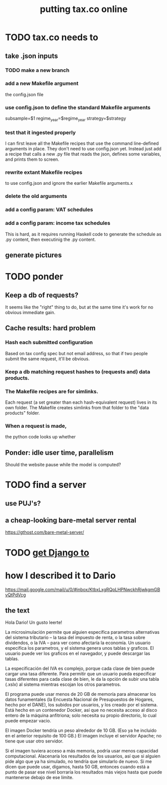 #+title: putting tax.co online
* TODO tax.co needs to
** take .json inputs
*** TODO make a new branch
*** add a new Makefile argument
    the config.json file
*** use config.json to define the standard Makefile arguments
    subsample=$1
    regime_year=$regime_year
    strategy=$strategy
*** test that it ingested properly
    I can first leave all the Makefile recipes that use the command line-defined arguments in place. They don't need to use config.json yet. Instead just add a recipe that calls a new .py file that reads the json, defines some variables, and prints them to screen.
*** rewrite extant Makefile recipes
    to use config.json and ignore the earlier Makefile arguments.x
*** delete the old arguments
*** add a config param: VAT schedules
*** add a config param: income tax schedules
    This is hard, as it requires running Haskell code to generate the schedule as .py content, then executinig the .py content.
** generate pictures
* TODO ponder
** Keep a db of requests?
   It seems like the "right" thing to do,
   but at the same time it's work for no obvious immediate gain.
** Cache results: hard problem
*** Hash each submitted configuration
    Based on tax config spec but not email address,
    so that if two people submit the same request,
    it'll be obvious.
*** Keep a db matching request hashes to (requests and) data products.
*** The Makefile recipes are for simlinks.
    Each request (a set greater than each hash-equivalent request)
    lives in its own folder. The Makefile creates simlinks from that folder
    to the "data products" folder.
*** When a request is made,
    the python code looks up whether
** Ponder: idle user time, parallelism
   Should the website pause while the model is computed?
* TODO find a server
** use PUJ's?
** a cheap-looking bare-metal server rental
https://gthost.com/bare-metal-server/
* TODO [[id:3979ab42-2ac6-4c40-800b-ee5189aae26b][get Django to]]
* how I described it to Dario
https://mail.google.com/mail/u/0/#inbox/KtbxLxgRQpLHPNwckhRjwkgmGBvQtPdVcg
** the text
Hola Dario! Un gusto leerte!

La microsimulación permite que alguien especifica parametros alternativas del sistema tributario -- la tasa del impuesto de renta, o la tasa sobre dividendos, o la IVA -- para ver como afectaría la economía. Un usuario especifica los parametros, y el sistema genera unos tablas y graficos. El usuario puede ver los graficos en el navegador, y puede descargar las tablas.

La especificación del IVA es complejo, porque cada clase de bien puede cargar una tasa diferente. Para permitir que un usuario pueda especificar tasas diferentes para cada clase de bien, le da la opción de subir una tabla (.xslx) al sistema mientras escojan los otros parametros.

El programa puede usar menos de 20 GB de memoría para almacenar los datos funamentales (la Encuesta Nacional de Presupuestos de Hogares, hecho por el DANE), los subidos por usuarios, y los creado por el sistema. Está hecho en un contenedor Docker, así que no necesita acceso al disco entero de la máquina anfitriona; solo necesita su propio directorio, lo cual puede empezar vacio.

El imagen Docker tendría un peso alrededor de 10 GB. (Eso ya he incluido en el anterior requisito de 100 GB.) El imagen incluye el servidor Apache; no tiene que usar otro servidor.

Si el imagen tuviera acceso a más memoria, podría usar menos capacidad computacional. Alacenaría los resultados de los usuarios, así que si alguien pide algo que ya ha simulado, no tendría que simularlo de nuevo. Si me dicen que puede usar, digamos, hasta 50 GB, entonces cuando está a punto de pasar ese nivel borraría los resultados más viejos hasta que puede mantenerse debajo de ese límite.
